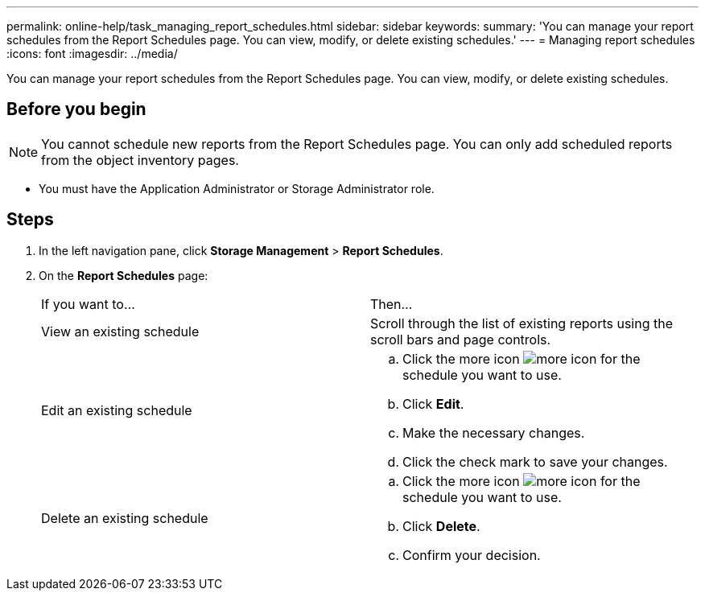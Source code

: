 ---
permalink: online-help/task_managing_report_schedules.html
sidebar: sidebar
keywords: 
summary: 'You can manage your report schedules from the Report Schedules page. You can view, modify, or delete existing schedules.'
---
= Managing report schedules
:icons: font
:imagesdir: ../media/

[.lead]
You can manage your report schedules from the Report Schedules page. You can view, modify, or delete existing schedules.

== Before you begin

[NOTE]
====
You cannot schedule new reports from the Report Schedules page. You can only add scheduled reports from the object inventory pages.
====

* You must have the Application Administrator or Storage Administrator role.

== Steps

. In the left navigation pane, click *Storage Management* > *Report Schedules*.
. On the *Report Schedules* page:
+
|===
| If you want to...| Then...
a|
View an existing schedule
a|
Scroll through the list of existing reports using the scroll bars and page controls.
a|
Edit an existing schedule
a|

 .. Click the more icon image:../media/more_icon.gif[] for the schedule you want to use.
 .. Click *Edit*.
 .. Make the necessary changes.
 .. Click the check mark to save your changes.

a|
Delete an existing schedule
a|

 .. Click the more icon image:../media/more_icon.gif[] for the schedule you want to use.
 .. Click *Delete*.
 .. Confirm your decision.

+
|===
